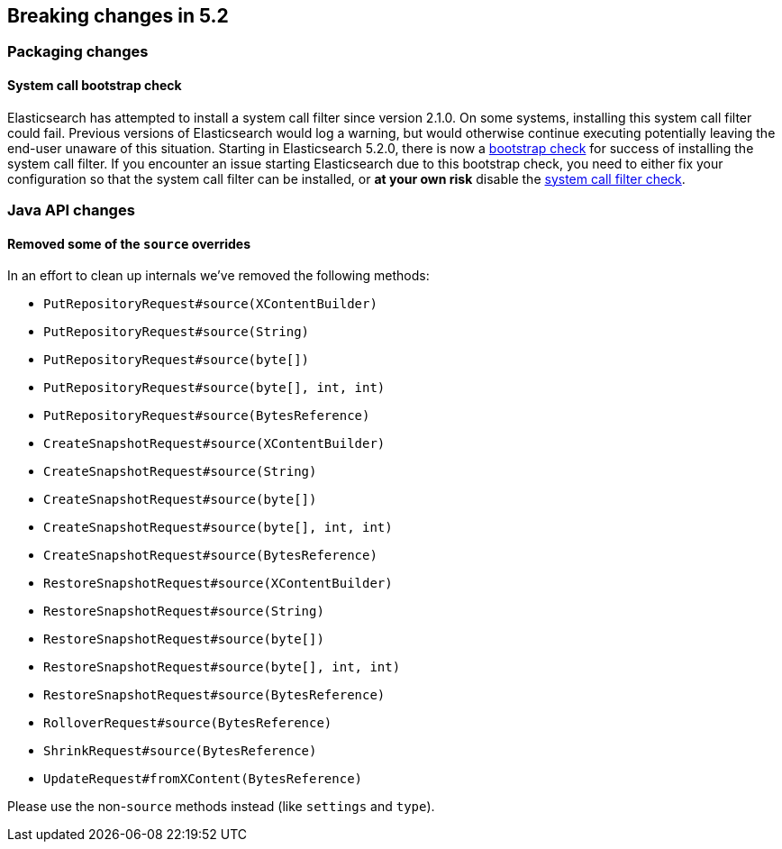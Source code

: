 [[breaking-changes-5.2]]
== Breaking changes in 5.2

[[breaking_52_packaging_changes]]
[float]
=== Packaging changes

[float]
==== System call bootstrap check

Elasticsearch has attempted to install a system call filter since version 2.1.0. On some systems, installing this
system call filter could fail. Previous versions of Elasticsearch would log a warning, but would otherwise continue
executing potentially leaving the end-user unaware of this situation. Starting in Elasticsearch 5.2.0, there is now a
<<bootstrap-checks,bootstrap check>> for success of installing the system call filter. If you encounter an issue
starting Elasticsearch due to this bootstrap check, you need to either fix your configuration so that the system call
filter can be installed, or *at your own risk* disable the <<system-call-filter-check,system call filter check>>.

[[breaking_51_java_api_changes]]
[float]
=== Java API changes

[float]
==== Removed some of the `source` overrides

In an effort to clean up internals we've removed the following methods:

* `PutRepositoryRequest#source(XContentBuilder)`
* `PutRepositoryRequest#source(String)`
* `PutRepositoryRequest#source(byte[])`
* `PutRepositoryRequest#source(byte[], int, int)`
* `PutRepositoryRequest#source(BytesReference)`
* `CreateSnapshotRequest#source(XContentBuilder)`
* `CreateSnapshotRequest#source(String)`
* `CreateSnapshotRequest#source(byte[])`
* `CreateSnapshotRequest#source(byte[], int, int)`
* `CreateSnapshotRequest#source(BytesReference)`
* `RestoreSnapshotRequest#source(XContentBuilder)`
* `RestoreSnapshotRequest#source(String)`
* `RestoreSnapshotRequest#source(byte[])`
* `RestoreSnapshotRequest#source(byte[], int, int)`
* `RestoreSnapshotRequest#source(BytesReference)`
* `RolloverRequest#source(BytesReference)`
* `ShrinkRequest#source(BytesReference)`
* `UpdateRequest#fromXContent(BytesReference)`

Please use the non-`source` methods instead (like `settings` and `type`).
